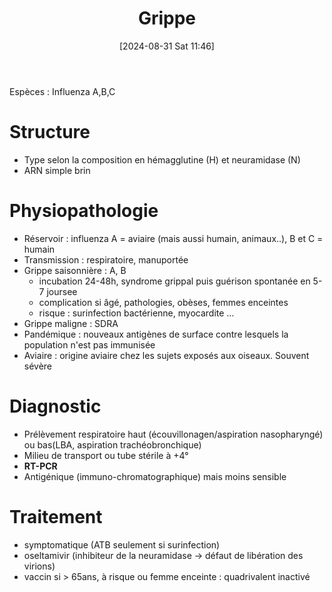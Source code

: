 #+title:      Grippe
#+date:       [2024-08-31 Sat 11:46]
#+filetags:   :viro:
#+identifier: 20240831T114640

Espèces : Influenza A,B,C
* Structure
- Type selon la composition en hémagglutine (H) et neuramidase (N)
- ARN simple brin
* Physiopathologie
- Réservoir : influenza A = aviaire (mais aussi humain, animaux..), B et C = humain
- Transmission : respiratoire, manuportée
- Grippe saisonnière : A, B
  - incubation 24-48h, syndrome grippal puis guérison spontanée en 5-7 joursee
  - complication si âgé, pathologies, obèses, femmes enceintes
  - risque : surinfection bactérienne, myocardite ...
- Grippe maligne : SDRA
- Pandémique : nouveaux antigènes de surface contre lesquels la population n'est pas immunisée
- Aviaire : origine aviaire chez les sujets exposés aux oiseaux. Souvent sévère
* Diagnostic
- Prélèvement respiratoire haut (écouvillonagen/aspiration nasopharyngé) ou bas(LBA, aspiration trachéobronchique)
- Milieu de transport ou tube stérile à +4°
- *RT-PCR*
- Antigénique (immuno-chromatographique) mais moins sensible
* Traitement
- symptomatique (ATB seulement si surinfection)
- oseltamivir (inhibiteur de la neuramidase -> défaut de libération des virions)
- vaccin si > 65ans, à risque ou femme enceinte : quadrivalent inactivé
